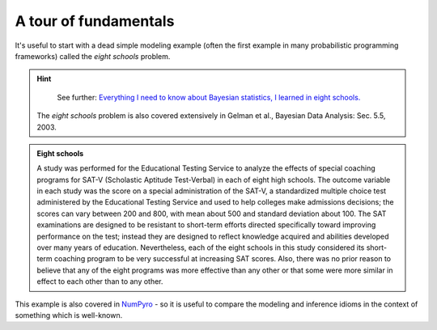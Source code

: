 A tour of fundamentals
======================

It's useful to start with a dead simple modeling example (often the first example in many probabilistic programming frameworks) called the *eight schools* problem.

.. hint::
   See further: `Everything I need to know about Bayesian statistics, I learned in eight schools.`_

  The *eight schools* problem is also covered extensively in Gelman et al., Bayesian Data Analysis: Sec. 5.5, 2003. 
  

.. admonition:: Eight schools

  A study was performed for the Educational Testing Service to analyze the effects of special coaching programs for SAT-V (Scholastic Aptitude Test-Verbal) in each of eight high schools. The outcome variable in each study was the score on a special administration of the SAT-V, a standardized multiple choice test administered by the Educational Testing Service and used to help colleges make admissions decisions; the scores can vary between 200 and 800, with mean about 500 and standard deviation about 100. The SAT examinations are designed to be resistant to short-term efforts directed specifically toward improving performance on the test; instead they are designed to reflect knowledge acquired and abilities developed over many years of education. Nevertheless, each of the eight schools in this study considered its short-term coaching program to be very successful at increasing SAT scores. Also, there was no prior reason to believe that any of the eight programs was more effective than any other or that some were more similar in effect to each other than to any other.

This example is also covered in `NumPyro`_ - so it is useful to compare the modeling and inference idioms in the context of something which is well-known.

.. jupyter-execute::
    
    # Eight schools in idiomatic GenJAX.

    import jax
    import jax.numpy as jnp
    import genjax


    # Create a MapCombinator generative function, mapping over
    # the key and sigma arguments.
    @genjax.gen(genjax.MapCombinator, in_axes=(0, None, None, 0))
    def plate(key, mu, tau, sigma):
        key, theta = genjax.trace("theta", genjax.Normal)(key, (mu, tau))
        key, obs = genjax.trace("obs", genjax.Normal)(key, (theta, sigma))
        return key, obs

    @genjax.gen
    def J_schools(key, J, sigma):
        key, mu = genjax.trace("mu", genjax.Normal)(key, (0.0, 5.0))
        key, tau = genjax.trace("tau", genjax.Cauchy)(key, ())
        key, *subkeys = jax.random.split(key, J + 1)
        subkeys = jnp.array(subkeys)
        _, obs = genjax.trace("plate", plate)(subkeys, (mu, tau, sigma))
        return key, obs


    # If one ever needs to specialize on arguments, you can just 
    # pass a lambda which closes over constants into 
    # a `BuiltinGenerativeFunction`.
    #
    # Here, we specialize on the number of schools.
    eight_schools = genjax.BuiltinGenerativeFunction(
        lambda key, sigma: J_schools(key, 8, sigma)
    )

.. _NumPyro: https://github.com/pyro-ppl/numpyro
.. _Everything I need to know about Bayesian statistics, I learned in eight schools.: https://statmodeling.stat.columbia.edu/2014/01/21/everything-need-know-bayesian-statistics-learned-eight-schools/

